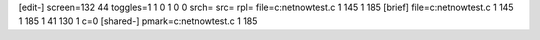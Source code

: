 [edit-]
screen=132 44
toggles=1 1 0 1 0 0
srch=
src=
rpl=
file=c:\netnow\test.c 1 145 1 185
[brief]
file=c:\netnow\test.c 1 145 1 185 1 41 130 1 c=0
[shared-]
pmark=c:\netnow\test.c 1 185
